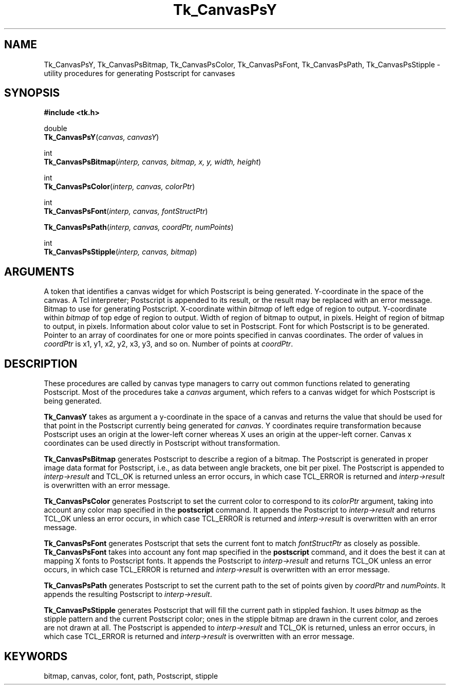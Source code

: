 '\"
'\" Copyright (c) 1994-1996 Sun Microsystems, Inc.
'\"
'\" See the file "license.terms" for information on usage and redistribution
'\" of this file, and for a DISCLAIMER OF ALL WARRANTIES.
'\" 
'\" RCS: @(#) $Id$
'\" 
.TH Tk_CanvasPsY 3 4.0 Tk "Tk Library Procedures"
.BS
.SH NAME
Tk_CanvasPsY, Tk_CanvasPsBitmap, Tk_CanvasPsColor, Tk_CanvasPsFont, Tk_CanvasPsPath, Tk_CanvasPsStipple \- utility procedures for generating Postscript for canvases
.SH SYNOPSIS
.nf
\fB#include <tk.h>\fR
.sp
double
\fBTk_CanvasPsY\fR(\fIcanvas, canvasY\fR)
.sp
int
\fBTk_CanvasPsBitmap\fR(\fIinterp, canvas, bitmap, x, y, width, height\fR)
.sp
int
\fBTk_CanvasPsColor\fR(\fIinterp, canvas, colorPtr\fR)
.sp
int
\fBTk_CanvasPsFont\fR(\fIinterp, canvas, fontStructPtr\fR)
.sp
\fBTk_CanvasPsPath\fR(\fIinterp, canvas, coordPtr, numPoints\fR)
.sp
int
\fBTk_CanvasPsStipple\fR(\fIinterp, canvas, bitmap\fR)
.SH ARGUMENTS
.AS "unsigned int" *fontStructPtr
.AP Tk_Canvas canvas in
A token that identifies a canvas widget for which Postscript is
being generated.
.AP double canvasY in
Y-coordinate in the space of the canvas.
.AP Tcl_Interp *interp in/out
A Tcl interpreter;  Postscript is appended to its result, or the
result may be replaced with an error message.
.AP Pixmap bitmap in
Bitmap to use for generating Postscript.
.AP int x in
X-coordinate within \fIbitmap\fR of left edge of region to output.
.AP int y in
Y-coordinate within \fIbitmap\fR of top edge of region to output.
.AP "int" width in
Width of region of bitmap to output, in pixels.
.AP "int" height in
Height of region of bitmap to output, in pixels.
.AP XColor *colorPtr in
Information about color value to set in Postscript.
.AP XFontStruct *fontStructPtr in
Font for which Postscript is to be generated.
.AP double *coordPtr in
Pointer to an array of coordinates for one or more
points specified in canvas coordinates.
The order of values in \fIcoordPtr\fR is x1, y1, x2, y2, x3, y3,
and so on.
.AP int numPoints in
Number of points at \fIcoordPtr\fR.
.BE

.SH DESCRIPTION
.PP
These procedures are called by canvas type managers to carry out
common functions related to generating Postscript.
Most of the procedures take a \fIcanvas\fR argument, which
refers to a canvas widget for which Postscript is being
generated.
.PP
\fBTk_CanvasY\fR takes as argument a y-coordinate in the space of
a canvas and returns the value that should be used for that point
in the Postscript currently being generated for \fIcanvas\fR.
Y coordinates require transformation because Postscript uses an
origin at the lower-left corner whereas X uses an origin at the
upper-left corner.
Canvas x coordinates can be used directly in Postscript without
transformation.
.PP
\fBTk_CanvasPsBitmap\fR generates Postscript to describe a region
of a bitmap.
The Postscript is generated in proper image data format for Postscript,
i.e., as data between angle brackets, one bit per pixel.
The Postscript is appended to \fIinterp->result\fR and TCL_OK is returned
unless an error occurs, in which case TCL_ERROR is returned and
\fIinterp->result\fR is overwritten with an error message.
.PP
\fBTk_CanvasPsColor\fR generates Postscript to set the current color
to correspond to its \fIcolorPtr\fR argument, taking into account any
color map specified in the \fBpostscript\fR command.
It appends the Postscript to \fIinterp->result\fR and returns
TCL_OK unless an error occurs, in which case TCL_ERROR is returned and
\fIinterp->result\fR is overwritten with an error message.
.PP
\fBTk_CanvasPsFont\fR generates Postscript that sets the current font
to match \fIfontStructPtr\fR as closely as possible.
\fBTk_CanvasPsFont\fR takes into account any font map specified
in the \fBpostscript\fR command, and it does
the best it can at mapping X fonts to Postscript fonts.
It appends the Postscript to \fIinterp->result\fR and returns TCL_OK
unless an error occurs, in which case TCL_ERROR is returned and
\fIinterp->result\fR is overwritten with an error message.
.PP
\fBTk_CanvasPsPath\fR generates Postscript to set the current path
to the set of points given by \fIcoordPtr\fR and \fInumPoints\fR.
It appends the resulting Postscript to \fIinterp->result\fR.
.PP
\fBTk_CanvasPsStipple\fR generates Postscript that will fill the
current path in stippled fashion.
It uses \fIbitmap\fR as the stipple pattern and the current Postscript
color;  ones in the stipple bitmap are drawn in the current color, and
zeroes are not drawn at all.
The Postscript is appended to \fIinterp->result\fR and TCL_OK is
returned, unless an error occurs, in which case TCL_ERROR is returned and
\fIinterp->result\fR is overwritten with an error message.

.SH KEYWORDS
bitmap, canvas, color, font, path, Postscript, stipple
